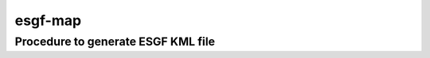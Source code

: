esgf-map
--------

Procedure to generate ESGF KML file
***********************************

.. code-block: bash
    $> pip install pyessv
    $> mkdir ~/.esdoc/
    $> git clone https://github.com/glevava/pyessv-archive.git ~/.esdoc/.
    $> git clone https://github.com/ESGF/esgf-map.git
    $> cd esgf-map
    $> python esgf_map.py
